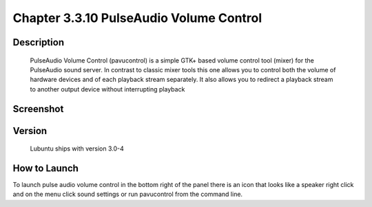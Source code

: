 Chapter 3.3.10 PulseAudio Volume Control
========================================

Description
-----------
 PulseAudio Volume Control (pavucontrol) is a simple GTK+ based volume
 control tool (mixer) for the PulseAudio sound server. In contrast to
 classic mixer tools this one allows you to control both the volume of
 hardware devices and of each playback stream separately. It also allows
 you to redirect a playback stream to another output device without
 interrupting playback

Screenshot
----------
  .. image:: pavucontrol.png
   :width: 80%
 
Version
-------
 Lubuntu ships with version 3.0-4

How to Launch
-------------
To launch pulse audio volume control in the bottom right of the panel there is an icon that looks like a speaker right click and on the menu click sound settings or run pavucontrol from the command line.  

